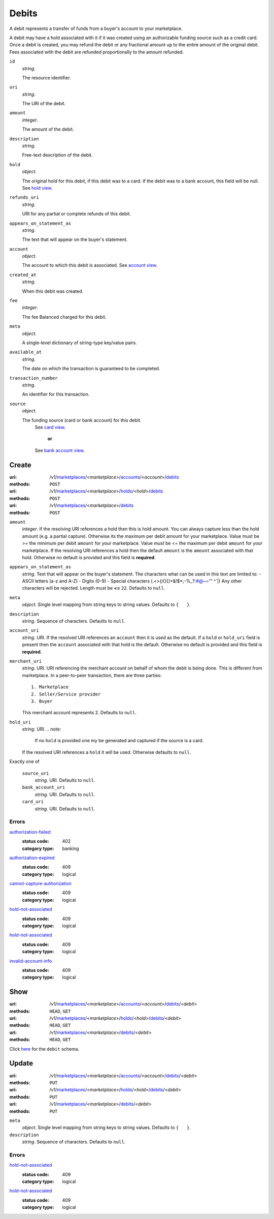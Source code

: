 ======
Debits
======

A debit represents a transfer of funds from a buyer's account to your
marketplace.

A debit may have a hold associated with it if it was created using an
authorizable funding source such as a credit card. Once a debit is
created, you may refund the debit or any fractional amount up to the
entire amount of the original debit. Fees associated with the debit are
refunded proportionally to the amount refunded.

.. _debit-view:

``id``
    *string*.

    The resource identifier.

``uri``
    *string*.

    The URI of the debit.

``amount``
    *integer*.

    The amount of the debit.

``description``
    *string*.

    Free-text description of the debit.

``hold``
    *object*.

    The original hold for this debit, if this debit was to a card.
    If the debit was to a bank account, this field will be null.
    See `hold view
    <./holds.rst#hold-view>`_.

``refunds_uri``
    *string*.

    URI for any partial or complete refunds of this debit.

``appears_on_statement_as``
    *string*.

    The text that will appear on the buyer's statement.

``account``
    *object*.

    The account to which this debit is associated.
    See `account view
    <./accounts.rst#account-view>`_.

``created_at``
    *string*.

    When this debit was created.

``fee``
    *integer*.

    The fee Balanced charged for this debit.

``meta``
    *object*.

    A single-level dictionary of string-type key/value pairs.

``available_at``
    *string*.

    The date on which the transaction is guaranteed to be completed.

``transaction_number``
    *string*.

    An identifier for this transaction.

``source``
    *object*.

    The funding source (card or bank account) for this debit.
        See `card view
        <./cards.rst#card-view>`_.
            **or**
        See `bank account view
        <./bank_accounts.rst#bank-account-view>`_.



Create
======

:uri: /v1/`marketplaces <./marketplaces.rst>`_/<*marketplace*>/`accounts <./accounts.rst>`_/<*account*>/`debits <./debits.rst>`_
:methods: ``POST``
:uri: /v1/`marketplaces <./marketplaces.rst>`_/<*marketplace*>/`holds <./holds.rst>`_/<*hold*>/`debits <./debits.rst>`_
:methods: ``POST``
:uri: /v1/`marketplaces <./marketplaces.rst>`_/<*marketplace*>/`debits <./debits.rst>`_
:methods: ``POST``

.. _debit-create-form:

``amount``
    *integer*. If the resolving URI references a hold then this is hold amount. You can
    always capture less than the hold amount (e.g. a partial capture).
    Otherwise its the maximum per debit amount for your marketplace.
    Value must be >= the minimum per debit ``amount`` for *your*
    marketplace. Value must be <= the maximum per debit ``amount`` for *your*
    marketplace.
    If the resolving URI references a hold then the default ``amount``
    is the ``amount`` associated with that hold. Otherwise no default
    is provided and this field is **required**.

``appears_on_statement_as``
    *string*. Text that will appear on the buyer's statement. The characters what can be
    used in this text are limited to:
    - ASCII letters (a-z and A-Z)
    - Digits (0-9)
    - Special characters (.<>(){}[]+&!$*;-%_?:#@~='" ^\`|)
    Any other characters will be rejected.
    Length must be **<=** ``22``.
    Defaults to ``null``.

``meta``
    *object*. Single level mapping from string keys to string values.
    Defaults to ``{   }``.

``description``
    *string*. Sequence of characters.
    Defaults to ``null``.

``account_uri``
    *string*. URI.
    If the resolved URI references an ``account`` then it is used as
    the default. If a ``hold`` or ``hold_uri`` field is present then the
    ``account`` associated with that hold is the default. Otherwise no
    default is provided and this field is **required**.

``merchant_uri``
    *string*. URI.
    URI referencing the merchant account on behalf of whom the
    debit is being done. This is different from marketplace.
    In a peer-to-peer transaction, there are three parties::
        1. Marketplace
        2. Seller/Service provider
        3. Buyer
    This merchant account represents 2.
    Defaults to ``null``.

``hold_uri``
    *string*. URI.
    .. note:
       If no ``hold`` is provided one my be generated and captured if the
       source is a card.
    If the resolved URI references a ``hold`` it will be used. Otherwise
    defaults to ``null``.

Exactly one of

    ``source_uri``
        *string*. URI.
        Defaults to ``null``.

    ``bank_account_uri``
        *string*. URI.
        Defaults to ``null``.

    ``card_uri``
        *string*. URI.
        Defaults to ``null``.

.. _debit-create-errors:

Errors
------

`authorization-failed <'../errors.rst'#authorization-failed>`_
    :status code: 402
    :category type: banking

`authorization-expired <'../errors.rst'#authorization-expired>`_
    :status code: 409
    :category type: logical

`cannot-capture-authorization <'../errors.rst'#cannot-capture-authorization>`_
    :status code: 409
    :category type: logical

`hold-not-associated <'../errors.rst'#hold-not-associated>`_
    :status code: 409
    :category type: logical

`hold-not-associated <'../errors.rst'#hold-not-associated>`_
    :status code: 409
    :category type: logical

`invalid-account-info <'../errors.rst'#invalid-account-info>`_
    :status code: 409
    :category type: logical



Show
====

:uri: /v1/`marketplaces <./marketplaces.rst>`_/<*marketplace*>/`accounts <./accounts.rst>`_/<*account*>/`debits <./debits.rst>`_/<*debit*>
:methods: ``HEAD``, ``GET``
:uri: /v1/`marketplaces <./marketplaces.rst>`_/<*marketplace*>/`holds <./holds.rst>`_/<*hold*>/`debits <./debits.rst>`_/<*debit*>
:methods: ``HEAD``, ``GET``
:uri: /v1/`marketplaces <./marketplaces.rst>`_/<*marketplace*>/`debits <./debits.rst>`_/<*debit*>
:methods: ``HEAD``, ``GET``

Click `here <./debits.rst#debit-view>`_ for the ``debit`` schema.


Update
======

:uri: /v1/`marketplaces <./marketplaces.rst>`_/<*marketplace*>/`accounts <./accounts.rst>`_/<*account*>/`debits <./debits.rst>`_/<*debit*>
:methods: ``PUT``
:uri: /v1/`marketplaces <./marketplaces.rst>`_/<*marketplace*>/`holds <./holds.rst>`_/<*hold*>/`debits <./debits.rst>`_/<*debit*>
:methods: ``PUT``
:uri: /v1/`marketplaces <./marketplaces.rst>`_/<*marketplace*>/`debits <./debits.rst>`_/<*debit*>
:methods: ``PUT``

.. _debit-update-form:

``meta``
    *object*. Single level mapping from string keys to string values.
    Defaults to ``{   }``.

``description``
    *string*. Sequence of characters.
    Defaults to ``null``.

.. _debit-update-errors:

Errors
------

`hold-not-associated <'../errors.rst'#hold-not-associated>`_
    :status code: 409
    :category type: logical

`hold-not-associated <'../errors.rst'#hold-not-associated>`_
    :status code: 409
    :category type: logical




